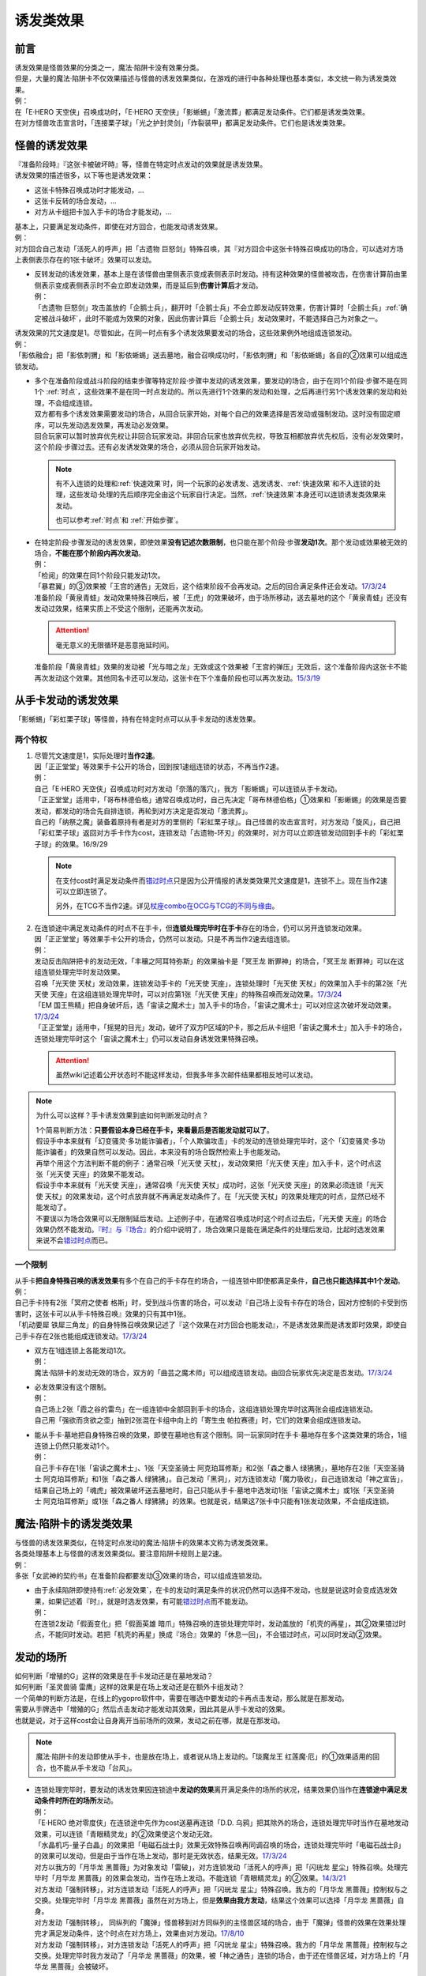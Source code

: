.. _诱发类效果:

==========
诱发类效果
==========

前言
========

| 诱发效果是怪兽效果的分类之一，魔法·陷阱卡没有效果分类。
| 但是，大量的魔法·陷阱卡不仅效果描述与怪兽的诱发效果类似，在游戏的进行中各种处理也基本类似，本文统一称为诱发类效果。
| 例：
| 在「E·HERO 天空侠」召唤成功时，「E·HERO 天空侠」「影蜥蜴」「激流葬」都满足发动条件。它们都是诱发类效果。
| 在对方怪兽攻击宣言时，「连接栗子球」「光之护封灵剑」「炸裂装甲」都满足发动条件。它们也是诱发类效果。

怪兽的诱发效果
===============

| 『准备阶段時』『这张卡被破坏時』等，怪兽在特定时点发动的效果就是诱发效果。
| 诱发效果的描述很多，以下等也是诱发效果：

- 这张卡特殊召唤成功时才能发动，...
- 这张卡反转的场合发动，...
- 对方从卡组把卡加入手卡的场合才能发动，...

| 基本上，只要满足发动条件，即使在对方回合，也能发动诱发效果。
| 例：
| 对方回合自己发动「活死人的呼声」把「古遗物 巨怒剑」特殊召唤，其『对方回合中这张卡特殊召唤成功的场合，可以选对方场上表侧表示存在的1张卡破坏』效果可以发动。

-  | 反转发动的诱发效果，基本上是在该怪兽由里侧表示变成表侧表示时发动。持有这种效果的怪兽被攻击，在伤害计算前由里侧表示变成表侧表示时不会立即发动效果，而是延后到\ **伤害计算后**\ 才发动。
   | 例：
   | 「古遗物 巨怒剑」攻击盖放的「企鹅士兵」，翻开时「企鹅士兵」不会立即发动反转效果，伤害计算时「企鹅士兵」\ :ref:`确定被战斗破坏`\ ，此时不能成为效果的对象，因此伤害计算后「企鹅士兵」发动效果时，不能选择自己为对象之一。

| 诱发效果的咒文速度是1。尽管如此，在同一时点有多个诱发效果要发动的场合，这些效果例外地组成连锁发动。
| 例：
| 「影依融合」把「影依刺猬」和「影依蜥蜴」送去墓地，融合召唤成功时，「影依刺猬」和「影依蜥蜴」各自的②效果可以组成连锁发动。

-  | 多个在准备阶段或战斗阶段的结束步骤等特定阶段·步骤中发动的诱发效果，要发动的场合，由于在同1个阶段·步骤不是在同1个 :ref:`时点`，这些效果不是在同一时点发动的。所以先进行1个效果的发动和处理，之后再进行另1个诱发效果的发动和处理，不会组成连锁。
   | 双方都有多个诱发效果需要发动的场合，从回合玩家开始，对每个自己的效果选择是否发动或强制发动。这时没有固定顺序，可以先发动选发效果，再发动必发效果。
   | 回合玩家可以暂时放弃优先权让非回合玩家发动。非回合玩家也放弃优先权，导致互相都放弃优先权后，没有必发效果时，这个阶段·步骤过去。还有必发诱发效果的场合，必须从回合玩家开始发动。

   .. note::

      有不入连锁的处理和\ :ref:`快速效果`\ 时，同一个玩家的必发诱发、选发诱发、\ :ref:`快速效果`\ 和不入连锁的处理，这些发动·处理的先后顺序完全由这个玩家自行决定。当然，\ :ref:`快速效果`\ 本身还可以连锁诱发类效果来发动。

      也可以参考\ :ref:`时点`\ 和 \ :ref:`开始步骤`\ 。

-  | 在特定阶段·步骤发动的诱发效果，即使效果\ **没有记述次数限制**\ ，也只能在那个阶段·步骤\ **发动1次**\ 。那个发动或效果被无效的场合，\ **不能在那个阶段内再次发动**\ 。
   | 例：
   | 「检阅」的效果在同1个阶段只能发动1次。
   | 「暴君翼」的③效果被「王宫的通告」无效后，这个结束阶段不会再发动。之后的回合满足条件还会发动。\ `17/3/24 <https://www.db.yugioh-card.com/yugiohdb/faq_search.action?ope=5&fid=15895>`__
   | 准备阶段「黄泉青蛙」发动效果特殊召唤后，被「王虎」的效果破坏，由于场所移动，送去墓地的这个「黄泉青蛙」还没有发动过效果，结果实质上不受这个限制，还能再次发动。

   .. attention:: 毫无意义的无限循环是恶意拖延时间。

   | 准备阶段「黄泉青蛙」效果的发动被「光与暗之龙」无效或这个效果被「王宫的弹压」无效后，这个准备阶段内这张卡不能再次发动这个效果。其他同名卡还可以发动，这张卡在下个准备阶段也可以再次发动。\ `15/3/19 <http://www.db.yugioh-card.com/yugiohdb/faq_search.action?ope=4&cid=6603>`__

.. _从手卡发动的诱发效果:

从手卡发动的诱发效果
====================

| 「影蜥蜴」「彩虹栗子球」等怪兽，持有在特定时点可以从手卡发动的诱发效果。

两个特权
--------

1. | 尽管咒文速度是1，实际处理时\ **当作2速**\ 。
   | 因「正正堂堂」等效果手卡公开的场合，回到按1速组连锁的状态，不再当作2速。
   | 例：
   | 自己「E·HERO 天空侠」召唤成功时对方发动「奈落的落穴」，我方「影蜥蜴」可以连锁从手卡发动。
   | 「正正堂堂」适用中，「哥布林德伯格」通常召唤成功时，自己先决定「哥布林德伯格」①效果和「影蜥蜴」的效果是否要发动，都发动的场合先自排连锁，再轮到对方决定是否发动「激流葬」。
   | 自己的「纳祭之魔」装备着原持有者是对方的里侧的「彩虹栗子球」。自己怪兽的攻击宣言时，对方发动「旋风」，自己把「彩虹栗子球」返回对方手卡作为cost，连锁发动「古遗物-环刃」的效果时，对方可以立即连锁发动回到手卡的「彩虹栗子球」的效果。16/9/29

   .. note::

      在支付cost时满足发动条件而\ 错过时点_\ 只是因为公开情报的诱发类效果咒文速度是1，连锁不上。现在当作2速可以立即连锁了。

      另外，在TCG不当作2速。详见\ `杖座combo在OCG与TCG的不同与缘由 <https://tieba.baidu.com/p/4766521764>`__\ 。

2. | 在连锁途中满足发动条件的时点不在手卡，但\ **连锁处理完毕时在手卡**\ 存在的场合，仍可以另开连锁发动效果。
   | 因「正正堂堂」等效果手卡公开的场合，仍然可以发动。只是不再当作2速去组连锁。
   | 例：
   | 发动反击陷阱把卡的发动无效，「丰穰之阿耳特弥斯」的效果抽卡是「冥王龙 断罪神」的场合，「冥王龙 断罪神」可以在这组连锁处理完毕时发动效果。
   | 召唤「光天使 天杖」发动效果，连锁发动手卡的「光天使 天座」，连锁处理时「光天使 天杖」的效果加入手卡的第2张「光天使 天座」在这组连锁处理完毕时，可以对应第1张「光天使 天座」的特殊召唤而发动效果。\ `17/3/24 <https://www.db.yugioh-card.com/yugiohdb/faq_search.action?ope=5&fid=13279>`__
   | 「EM 国王熊精」把自身破坏后，选「宙读之魔术士」加入手卡的场合，「宙读之魔术士」可以对应这次破坏发动效果。\ `17/3/24 <https://www.db.yugioh-card.com/yugiohdb/faq_search.action?ope=5&fid=10050&keyword=&tag=-1>`__
   | 「正正堂堂」适用中，「摇晃的目光」发动，破坏了双方P区域的P卡，那之后从卡组把「宙读之魔术士」加入手卡的场合，连锁处理完毕时这个「宙读之魔术士」仍可以发动自身诱发效果特殊召唤。

   .. attention:: 虽然wiki记述着公开状态时不能这样发动，但我多年多次邮件结果都相反地可以发动。

.. note:: 为什么可以这样？手卡诱发效果到底如何判断发动时点？

   | 1个简易判断方法：\ **只要假设本身已经在手卡，来看最后是否能发动就可以了**\ 。
   | 假设手中本来就有「幻变骚灵·多功能诈骗者」，「个人欺骗攻击」卡的发动的连锁处理完毕时，这个「幻变骚灵·多功能诈骗者」的效果自然可以发动。因此，本来没有的场合既然检索上手也能发动。
   | 再举个用这个方法判断不能的例子：通常召唤「光天使 天杖」，发动效果把「光天使 天座」加入手卡，这个时点这张「光天使 天座」的效果不能发动。
   | 假设手中本来就有「光天使 天座」，通常召唤「光天使 天杖」成功时，这张「光天使 天座」的效果必须连锁「光天使 天杖」的效果发动，这个时点放弃就不再满足发动条件了。在「光天使 天杖」的效果处理完的时点，显然已经不能发动了。

   | 不要误以为场合效果可以无限制延后发动。上述例子中，在通常召唤成功时这个时点过去后，「光天使 天座」的场合效果仍然不能发动。\ `『时』与『场合』`_\ 的介绍中说明了，场合效果只是能在满足条件的处理后发动，比起时选发效果来说不会\ 错过时点_\ 而已。

一个限制
--------

| 从手卡\ **把自身特殊召唤的诱发效果**\ 有多个在自己的手卡存在的场合，一组连锁中即使都满足条件，\ **自己也只能选择其中1个发动**\ 。
| 例：
| 自己手卡持有2张「冥府之使者 格斯」时，受到战斗伤害的场合，可以发动『自己场上没有卡存在的场合，因对方控制的卡受到伤害时，这张卡可以从手卡特殊召唤』效果的只有其中1张。
| 「机动要犀 铁犀三角龙」的自身特殊召唤效果记述了『这个效果在对方回合也能发动』，不是诱发效果而是诱发即时效果，即使自己手卡存在2张也能组成连锁发动。\ `17/3/24 <https://www.db.yugioh-card.com/yugiohdb/faq_search.action?ope=5&fid=39&keyword=&tag=-1>`__

-  | 双方在1组连锁上各能发动1次。
   | 例：
   | 魔法·陷阱卡的发动无效的场合，双方的「曲芸之魔术师」可以组成连锁发动。由回合玩家优先决定是否发动。\ `17/3/24 <https://www.db.yugioh-card.com/yugiohdb/faq_search.action?ope=5&fid=18690&keyword=&tag=-1>`__

-  | 必发效果没有这个限制。
   | 例：
   | 自己场上2张「霞之谷的雷鸟」在一组连锁中全部回到手卡的场合，这组连锁处理完毕时这两张会组成连锁发动。
   | 自己用「强欲而贪欲之壶」抽到2张混在卡组中向上的「寄生虫 帕拉赛德」时，它们的效果会组成连锁发动。

-  | 能从手卡·墓地把自身特殊召唤的效果，即使在墓地也有这个限制。同一玩家同时在手卡·墓地存在多个这类效果的场合，1组连锁上仍然只能发动1个。
   | 例：
   | 自己手卡存在1张「宙读之魔术士」、1张「天空圣骑士 阿克珀耳修斯」和2张「森之番人 绿狒狒」，墓地存在2张「天空圣骑士 阿克珀耳修斯」和1张「森之番人 绿狒狒」。自己发动「黑洞」，对方连锁发动「魔力吸收」，自己连锁发动「神之宣告」，结果自己场上的「魂虎」被效果破坏送去墓地时，自己只能从手卡·墓地中选发动1张「宙读之魔术士」或1张「天空圣骑士 阿克珀耳修斯」或1张「森之番人 绿狒狒」的效果。也就是说，结果这7张卡中只能有1张发动效果，不会组成连锁。

.. _`魔法·陷阱卡的诱发类效果`:

魔法·陷阱卡的诱发类效果
=======================

| 与怪兽的诱发效果类似，在特定时点发动的魔法·陷阱卡的效果本文称为诱发类效果。
| 各类处理基本上与怪兽的诱发效果类似。要注意陷阱卡规则上是2速。
| 例：
| 多张「女武神的契约书」在准备阶段都要发动③效果的场合，可以组成连锁发动。

-  | 由于永续陷阱即使持有\ :ref:`必发效果`\ ，在卡的发动时满足条件的状况仍然可以选择不发动，也就是说这时会变成选发效果，如果记述着『时』，就是时选发效果，有可能\ 错过时点_\ 而不能发动。
   | 例：
   | 在连锁2发动「假面变化」把「假面英雄 暗爪」特殊召唤的连锁处理完毕时，发动盖放的「机壳的再星」，其②效果错过时点，不能同时发动。若把「机壳的再星」换成『场合』效果的「休息一回」，不会错过时点，可以同时发动②效果。

.. _发动的场所:

发动的场所
===========

| 如何判断「增殖的G」这样的效果是在手卡发动还是在墓地发动？
| 如何判断「圣灵兽骑 雷鹰」这样的效果是在场上发动还是在额外卡组发动？
| 一个简单的判断方法是，在线上的ygopro软件中，需要在哪选中要发动的卡再点击发动，那么就是在那发动。
| 需要从手牌选中「增殖的G」然后点击发动才能发动其效果，因此其是从手卡发动的效果。
| 也就是说，对于这样cost会让自身离开当前场所的效果，发动之前在哪，就是在那发动。

.. note:: 魔法·陷阱卡的发动即使从手卡，也是放在场上，或者说从场上发动的。「琰魔龙王 红莲魔·厄」的①效果适用的回合，也不能从手卡发动「台风」。

-  | 连锁处理完毕时，要发动的诱发效果因连锁途中\ **发动的效果**\ 离开满足条件的场所的状况，结果效果仍当作在\ **连锁途中满足发动条件时所在的场所**\ 发动。
   | 例：
   | 「E·HERO 绝对零度侠」在连锁途中先作为cost送墓再连锁「D.D. 乌鸦」把其除外的场合，连锁处理完毕时当作在墓地发动效果，可以连锁「青眼精灵龙」的②效果使这个发动无效。
   | 「水晶机巧-量子白晶」的效果把「电磁石战士β」效果无效特殊召唤再同调召唤的场合，连锁处理完毕时「电磁石战士β」的效果可以发动，但是由于当作在场上发动，那时是无效状态，结果无效。\ `17/3/24 <https://www.db.yugioh-card.com/yugiohdb/faq_search.action?ope=5&fid=19582>`__
   | 对方以我方的「月华龙 黑蔷薇」为对象发动「雷破」，对方连锁发动「活死人的呼声」把「闪珖龙 星尘」特殊召唤。处理完毕时「月华龙 黑蔷薇」的效果会发动，当作在场上发动。不能连锁「青眼精灵龙」的②效果。\ `14/3/21 <http://www.db.yugioh-card.com/yugiohdb/faq_search.action?ope=5&fid=13123&keyword=&tag=-1>`__
   | 对方发动「强制转移」，对方连锁发动「活死人的呼声」把「闪珖龙 星尘」特殊召唤。我方的「月华龙 黑蔷薇」控制权与之交换。处理完毕时「月华龙 黑蔷薇」虽然在对方场上，但是\ **效果由我方发动**\ ，结果这个效果可以选择「月华龙 黑蔷薇」自身。
   | 对方发动「强制转移」， 同纵列的「魔弹」怪兽移到对方同纵列的主怪兽区域的场合，由于「魔弹」怪兽的效果在效果处理完才满足发动条件，这个时点在对方场上，效果由对方发动。\ `17/8/10 <https://www.db.yugioh-card.com/yugiohdb/faq_search.action?ope=5&fid=21320>`__
   | 对方发动「强制转移」，对方连锁发动「活死人的呼声」把「闪珖龙 星尘」特殊召唤。我方的「月华龙 黑蔷薇」控制权与之交换。处理完毕时我方发动了「月华龙 黑蔷薇」的效果，被「神之通告」连锁的场合，由于还在怪兽区域，对方场上的「月华龙 黑蔷薇」会被破坏。

   .. attention:: 不入连锁的效果处理不同。对方以自己墓地的「月华龙 黑蔷薇」为对象发动「死者苏生」，自己连锁发动「洗脑解除」，效果不入连锁，「月华龙 黑蔷薇」特殊召唤到对方场上的时点立即回到我方场上，由我方发动效果。

-  | 自己「E·HERO 新星主」攻击对方里侧的「外界异物」，伤害计算后「外界异物」发动效果，「E·HERO 新星主」的控制权转移给对方，伤害步骤结束时「E·HERO 新星主」在对方场上，对方发动「E·HERO 新星主」的效果。\ `17/3/24 <https://www.db.yugioh-card.com/yugiohdb/faq_search.action?ope=5&fid=14081&keyword=&tag=-1>`__

.. _非公开情报:

非公开情报
============

| 公开情报是双方玩家都可以查看的情报，非公开情报就是只有自己才可以查看的情报。
| 里侧的卡片就是非公开情报。
| 具体地说，卡组·额外卡组·场上·手卡·除外的卡\ **只要是里侧**\ 就是非公开情报。
| 例：
| 「天变地异」适用中卡组最上方是公开情报
| 「正正堂堂」适用中手卡是公开情报
| 额外表侧的P怪兽是公开情报

-  | 主卡组·额外卡组·手卡的卡即使是表侧，也不能成为效果的对象。
   | 例：
   | 自己P怪兽被破坏加入额外卡组的场合，自己怪兽区域的「DDD 死伟王 地狱终末神」的①效果是取对象效果，结果不能发动。\ `14/8/14 <https://www.db.yugioh-card.com/yugiohdb/faq_search.action?ope=5&fid=13469>`__
   | 「邪遗式人鱼风灵」把X怪兽战斗破坏，伤害计算后发动效果让那个怪兽在伤害步骤结束时回到额外卡组，「No.38 希望魁龙 银河巨神」的效果不能发动。\ `17/3/24 <https://www.db.yugioh-card.com/yugiohdb/faq_search.action?ope=5&fid=17966>`__

-  | 「天变地异」等让主卡组翻转时，最上方的卡片是公开情报，其下的卡片仍然是非公开情报。
   | 例：
   | 自己场上「守墓的使魔」「次元的裂缝」「天变地异」适用中，双方卡组最上方那1张卡是公开情报，对方卡组最上方是魔法·陷阱卡的场合对方可以攻击。

| 即使表侧的卡片因效果变成里侧，也成为非公开情报，对方不再能确认那张卡。
| 线上ygopro软件可以查看是方便玩家操作而已。
| 例：
| 对方发动「影依猎鹰」的②效果把自身里侧守备表示特殊召唤，我方发动「超融合」的场合，仍然不能用这个里侧表示的「影依猎鹰」作为融合素材。

.. attention:: 决斗用纸只能记录基本分的变化，不能在纸上记录卡片情报，掌握局势全凭自身记忆力。

限制
------------------

| 在连锁处理途中，有诱发类效果满足发动条件，但在连锁处理完毕时那张卡\ **回到非公开情报**\ 的场合，那个诱发类效果不能发动。
| 例：
| 反转怪兽在一组连锁中先因「沙漠的光」翻开，又被「日全食之书」盖放的场合，处理后效果不能发动。
| 「天照大神」作为cost把自身翻开发动①效果，连锁发动「月之书」把它盖放的场合，处理后不能发动②效果。
| 丢弃「蒲公英狮」作为cost发动「死者转生」，再把丢弃的「蒲公英狮」加入手卡的场合，「蒲公英狮」的效果不能发动。

.. attention:: 以上2个反转发动的效果的例子在wiki记载中特别地可以发动，但我多次邮件结果也相反，都正常的不能发动。

-  | 经历\ **回到**\ 非公开情报的过程才会不能发动。如果在满足发动条件的时点就是非公开情报，可以发动。
   | 『从场上离开』发动的效果，从场上直接回手卡·额外卡组后，可以发动。若在连锁途中先去其他场所再回手卡·额外卡组，不能发动。
   | 例：
   | 表侧表示的「E·HERO 绝对零度侠」回到额外卡组的场合，「E·HERO 绝对零度侠」的效果会发动。
   | 「E·HERO 绝对零度侠」先作为发动的cost送墓再连锁「转生的预言」让其回到额外卡组的场合，在送去墓地的时点满足发动条件，之后回到额外卡组成为非公开情报，结果其效果不能发动。

| 主卡组特别地，除非像「纳迦」「黑衣大贤者」这样写明，否则不能从卡组发动任何效果。
| 例：
| 「天变地异」适用中，「凤翼的暴风」把场上表侧表示的「永远之魂」返回卡组最上方，「永远之魂」的效果不能发动。

| 除外本身比较特殊。里侧除外目前不能发动任何效果。
| 例：
| 「PSY骨架超载」把场上表侧表示的「永远之魂」里侧除外，其效果不能发动。

.. note:: 除外不是区域，用以前的描述『从游戏中除外』更好理解这点，除外不在游戏场地内。这也是可能涉及除外时文中全用「场所」不用「区域」的原因。

-  | 特别地例子：
   | 「光道武僧 艾琳」攻击使反转怪兽反转后回到卡组，伤害计算后反转发动的效果也可以发动。这个场合，当作在场上发动。
   | 「蓄积硫酸的落穴」的效果翻开反转怪兽再将其盖回的场合，反转发动的效果可以发动。
   | 「混沌壶」的效果把「纳迦」加入卡组后再里侧守备表示特殊召唤了「纳迦」的场合，其效果也会发动。此时「魔轰神兽 尤尼科」的效果会把这个效果无效，不会破坏。

.. _从场上离开:

从场上离开
~~~~~~~~~~~~

| 卡片从场上移动到场外，就是从场上离开，也简称离场。
| 变成里侧守备表示、装备卡、X素材、控制权转移等的场合，不是从场上离开。

.. attention::

   | 「星霜之灵摆读阵」的②效果记述着『カードが自分のモンスターゾーン・Pゾーンから離れ』，实际处理需要满足的条件是『从怪兽区域·P区域离场』。
   | 怪兽区域的卡片因「纳祭之魔」等效果变成装备卡的场合，这个效果不会发动。

-  | 里侧表示的状态从场上离开，由于在场上时是非公开情报，不能判断这张卡是\ **从场上**\ 离开的，这种效果不能发动。
   | 例：
   | 「黑洞」把自己场上里侧的「E·HERO 绝对零度侠」破坏的场合，「E·HERO 绝对零度侠」的效果不满足发动条件，不能发动。\ `17/3/24 <https://www.db.yugioh-card.com/yugiohdb/faq_search.action?ope=5&fid=7851>`__

   .. note::

      | 记述『被效果送去墓地』等效果就是在墓地判断是否满足发动条件。
      | 例：
      | 「黑洞」把自己场上里侧的「影依猎鹰」破坏的场合，这个「影依猎鹰」被效果送去墓地，在墓地会发动效果把自身特殊召唤。

-  | 场上的怪兽卡变成X素材，是场上的卡片变成了场上的X素材。因此，不是从场上离开。只是就结果而言，这张卡确实不在场上存在了。
   | 例：
   | 「No.101 寂静荣誉方舟骑士」把「E·HERO 绝对零度侠」变成自己的X素材，「E·HERO 绝对零度侠」的效果不满足发动条件，不能发动。\ `17/3/24 <https://www.db.yugioh-card.com/yugiohdb/faq_search.action?ope=5&fid=13288>`__
   | 「封印师 明晴」作为X素材进行X召唤的时点，其不在场上存在了，「魔法封印咒符」「陷阱封印咒符」会因自身效果而被破坏。可以对这次X召唤发动「神之宣告」。\ `17/3/24 <https://www.db.yugioh-card.com/yugiohdb/faq_search.action?ope=5&fid=11743&keyword=&tag=-1>`__

-  | 变成装备卡后，作为装备卡从场上离开的状况，由于之后恢复成怪兽卡，自身从场上离开诱发的效果可以发动。
   | 例：
   | 因「纳祭之魔」等效果变成装备卡的「E·HERO 绝对零度侠」从场上离开的场合，也会发动效果，由「E·HERO 绝对零度侠」的原本持有者发动。\ `17/3/24 <https://www.db.yugioh-card.com/yugiohdb/faq_search.action?ope=5&fid=7847&keyword=&tag=-1>`__

   .. note:: 控制权转移后从场上离开，由于会回到原本持有者，基本上这类效果由原本控制者发动。特别地，只在被「彼岸的恶鬼 法尔法雷洛」等效果\ **一时除外**\ 的场合，是由在场上时的控制者发动。

| 卡片从场上回到手卡·额外卡组，也能发动自身从场上离开时诱发的效果。
| 例：
| 表侧表示的「E·HERO 绝对零度侠」回到额外卡组的场合，「E·HERO 绝对零度侠」的效果会发动。

.. attention::

   | 特别地，「No.24 龙血鬼 德拉古勒斯」回到额外卡组的场合不能发动②效果从额外卡组把自身特殊召唤。\ `17/3/24 <https://www.db.yugioh-card.com/yugiohdb/faq_search.action?ope=5&fid=19264>`__
   | 也就是说，这个效果的发动条件实际上和「打草惹蛇」「魔晶龙 水胆魔导神」等类似，应该是『从场上离开，被送去墓地的场合或者被除外的场合才能发动』。

| 卡片从场上回到主卡组时，无种类效果立即适用。由于已经在卡组内，自身诱发类效果满足发动条件也不能在主卡组发动。其他诱发类效果可以发动。
| 被里侧表示除外的场合也一样。
| 例：
| 「凤翼的爆风」把场上表侧表示的「永远之魂」返回主卡组的场合，「永远之魂」的效果不会发动。\ `15/1/19 <http://www.db.yugioh-card.com/yugiohdb/faq_search.action?ope=5&fid=14810&keyword=&tag=-1>`__
| 「风帝 莱扎」把「冰灵神 穆兰格雷斯」返回主卡组的场合，「冰灵神 穆兰格雷斯」的效果在从场上离开的时点立即适用。\ `15/3/5 <http://www.db.yugioh-card.com/yugiohdb/faq_search.action?ope=5&fid=12360&keyword=&tag=-1>`__
| 「方界」怪兽因「凤翼的爆风」回到卡组后，墓地「方界合神」的②效果可以发动。\ `17/3/24 <https://www.db.yugioh-card.com/yugiohdb/faq_search.action?ope=5&fid=12403>`__
| 怪兽区域·P区域的「魔术师」P怪兽被「毁灭咒文-死亡终极咒」的效果里侧表示除外的场合，「星霜之灵摆读阵」的②效果也会发动。\ `17/3/24 <https://www.db.yugioh-card.com/yugiohdb/faq_search.action?ope=5&fid=20414>`__
| 「PSY骨架超载」的①效果把「黑龙忍者」里侧表示除外的场合，「黑龙忍者」的②效果不会发动。\ `17/3/24 <https://www.db.yugioh-card.com/yugiohdb/faq_search.action?ope=5&fid=18732>`__
| 「吞食百万的暴食兽」的效果把「地灵神 格兰索尔」里侧表示除外的场合，「地灵神 格兰索尔」的效果在从场上离开的时点立即适用。\ `18/1/11 <https://www.db.yugioh-card.com/yugiohdb/faq_search.action?ope=5&fid=10458>`__

-  | 这类无种类效果在无效状态下也会适用。不过，类似的魔法·陷阱卡的不入连锁效果，在无效状态下不适用。
   | 例：
   | 「风帝 莱扎」把「冰灵神 穆兰格雷斯」返回主卡组的场合，「冰灵神 穆兰格雷斯」的效果在那个瞬间适用，场上存在「技能抽取」的场合这个效果也仍然适用。\ `17/12/28 <http://www.db.yugioh-card.com/yugiohdb/faq_search.action?ope=5&fid=12644&keyword=&tag=-1>`__
   | 「技能抽取」适用中「大天使 克里斯提亚」从场上送去墓地时，仍然回到卡组最上方。\ `17/4/6 <https://www.db.yugioh-card.com/yugiohdb/faq_search.action?ope=5&fid=8219>`__
   | 「技能抽取」适用中「混沌之黒魔术师」从场上离开时，仍然除外。\ `17/3/24 <https://www.db.yugioh-card.com/yugiohdb/faq_search.action?ope=5&fid=15321>`__
   | 「白之衣」在无效状态下离场，不造成伤害。\ `17/3/24 <https://www.db.yugioh-card.com/yugiohdb/faq_search.action?ope=5&fid=20333&keyword=&tag=-1>`__ 「女神的加护」也是如此。
   | 「活死人的呼声」在无效状态下离场，特殊召唤的怪兽不会被破坏。\ `17/3/24 <https://www.db.yugioh-card.com/yugiohdb/faq_search.action?ope=5&fid=6393>`__
   | 「通灵盘」被「王宫的通告」无效后离场，「死之信息」卡不会送去墓地。\ `17/3/24 <https://www.db.yugioh-card.com/yugiohdb/faq_search.action?ope=5&fid=4626>`__

.. note:: 魔法·陷阱卡被无效的处理本就和怪兽被无效的处理不一样。例如「王宫的通告」「王宫的敕命」「陷阱无力化」等适用中，魔法·陷阱卡在场上发动效果，处理时即使不在场上也被无效。

特权
------------------

| 基本上在\ 从手卡发动的诱发效果_\ 部分介绍了。
| 思考一下，为什么在非公开状态组连锁时当作2速？应该在怎样的角度去看呢？
| 里侧的卡片对方无法查看，手卡怪兽的诱发效果和盖放的特定时点发动的速攻魔法·陷阱卡等在很多处理时基本类似。
| 像「彩虹栗子球」和「光之护封灵剑」这样，其实区别不大。

| 在满足发动条件的时点即使那个诱发类效果还不存在，若是非公开情报则可以在那个连锁处理完的时点发动。
| 例：
| 连锁1自己发动「绝对王 J革命」的①效果，连锁2对方发动「雷破」破坏了我方的怪兽，连锁1盖下「娱乐伙伴复活」的场合，处理后可以立即发动。
| 「摇晃的目光」发动，破坏了双方P区域的P卡，那之后从卡组把「宙读之魔术士」加入手卡，连锁处理完毕时这个「宙读之魔术士」可以发动自身诱发效果特殊召唤。

-  | 手卡即使公开的场合也可以发动。
   | 目前没有让魔法·陷阱卡区域盖放的卡公开的效果。

.. _错过时点:

错过时点
==========

.. note::

   | 如果看不懂下面的内容，大概需要先了解一下\ :ref:`连锁基础`\ 。
   | 简洁起见，把『...时，...才能发动』的效果简称时选发效果，把『...的场合，...才能发动』的效果简称场合选发效果。

.. _`『时』与『场合』`:

『时』与『场合』
-----------------

.. sidebar:: 错过时点

   | 『...时，...才能发动』的诱发类效果，在满足发动条件时，由于还要处理其他行动·效果，结果不能发动的情况，就称作错过时点。
   | 也称为卡时点等。

卡片的效果文本中，为了说明使用效果的时机和条件，采用了『时』和『场合』两种记述。

- 记述『时』的效果，\ **只能在满足条件的时点**\ 使用。如果这时还有其他行动·效果要处理，由于处理完毕时已经不是满足条件的时点，不能使用。
- 记述『场合』的效果满足条件时，在其他行动·连锁处理完毕时使用。

| 此外，由于部分旧卡片描述不规范等原因，部分\ :ref:`必发效果`\ 也可能记述『时』，即使这样也会在其他行动·连锁处理完强制发动。
| 例：
| 记述『...发动时，...才能发动』的效果由于需要立即发动，能连锁上其他效果，结果是咒文速度2以上的效果，对于怪兽来说是\ :ref:`诱发即时效果`\ 。「幻变骚灵 多功能诈骗者」「幻煌之都 帕西菲斯」等记述『...发动的场合，...才能发动』的效果，不能直接连锁，而是在连锁处理完毕时选择是否发动，是咒文速度1的效果，对于怪兽来说是诱发效果。
| 发动陷阱卡，这时记述『魔法·陷阱卡发动时才能发动』的「魔宫的贿赂」只能立即连锁发动。记述『陷阱卡发动的场合才能发动』的「幻变骚灵·多功能诈骗者」不能连锁发动，而只能在这个连锁处理完毕时发动。
| 「暴走魔法阵」适用中，连锁2以上发动「超融合」的状况，融合召唤成功时这个时点，是在连锁处理途中。在连锁处理完毕时，已经不是融合召唤成功时，对方可以发动卡的效果。\ `16/11/11 <http://www.db.yugioh-card.com/yugiohdb/faq_search.action?ope=5&fid=20217&keyword=&tag=-1>`__
| 「星尘的祈愿」是在『自己场上的「星尘」同调怪兽为让自身的效果发动而被解放的场合』发动的效果，也就是在那个「星尘」同调怪兽把自身解放的连锁处理完毕时发动，不能立即连锁发动。\ `18/12/24 <https://www.db.yugioh-card.com/yugiohdb/faq_search.action?ope=5&fid=22370&keyword=&tag=-1>`__

.. attention::

   | 部分复杂的效果可以借助缩句等判断。
   | 例：
   | 「混沌No.101 寂静荣誉暗黑骑士」记述『此外，持有XYZ素材的这张卡被破坏送去墓地时，自己墓地有「No.101 寂静荣誉方舟骑士」存在的场合，这张卡可以从墓地特殊召唤』的效果在被破坏送去墓地时选择是否发动，所以是时选发效果。『存在的场合』并不能诱发任何效果，只是一个限制，不要判断错误。

另外要注意的几点：

- 「增殖的G」等不入连锁的『每次』，会在满足条件时立即适用。「黑色花园」等\ :ref:`必发效果`\ 的『每次』，和记述『场合』没有区别。
- 对「暴走魔法阵」而言，目前没有这样要求特定时点适用的「场合」效果。
- 『破坏时·的场合，作为代替』等适用代替破坏的效果，显然是要在破坏前作为代替进行另外的行动，因此用词是时还是场合没有区别，与此没有关系。
- 「彼岸」怪兽等『存在时·的场合，』不入连锁的效果若成为需要发动的效果，不会是诱发效果，因此用词是时还是场合没有区别，与此没有关系。
- 永续陷阱的诱发类效果即使必须发动，也可能错过时点，见\ `魔法·陷阱卡的诱发类效果`_\ 。

部分旧描述的情况：

-  | 特别地，「守墓之长」这张卡发售早于这个规则制定，后来也没有复刻过，虽然记述『场合』但当作『时』处理，可能错过时点。\ `16/3/17 <https://www.db.yugioh-card.com/yugiohdb/faq_search.action?ope=4&cid=5515>`__
   | \ *16/3/17*\ 是官方卡片数据库中这张卡最后更新的日期，并不是这张卡或这个FAQ最早出现的日期。

-  | 「光神 忒堤斯」现在文本是『抽卡时，那卡是天使族怪兽的场合，把那张卡给对方观看才能发动』，在抽卡时选发的效果，可能错过时点。
   | 「凡人的意志」\ `17/3/24 <https://www.db.yugioh-card.com/yugiohdb/faq_search.action?ope=4&cid=5837>`__ 「漆黑之帐」「神速之具足」等目前尚未复刻过新文本，也和「光神 忒堤斯」处理一致，可能错过时点。
   | 例：
   | 「玩具罐」抽到「毛绒动物」时，选择特殊召唤的场合，「光神 忒堤斯」的效果错过时点不能发动。不特殊召唤的场合，可以发动。\ `17/3/24 <https://www.db.yugioh-card.com/yugiohdb/faq_search.action?ope=5&fid=8035&keyword=&tag=-1>`__

错过时点的类别
----------------

| 大致上分为3类：

| 1. 连锁2以上满足发动条件
| 例：
| 「齿车街」卡的发动，以其为对象连锁发动「旋风」，就结果而言齿车街在连锁2被破坏，由于齿车街本身发动成功，还要处理连锁1的卡的发动，其被破坏时选发的效果不能发动。

-  | 连锁1的\ **发动被无效**\ 的场合，由于发动无效会导致完全不处理，在连锁2处理完毕时，连锁就处理完了，没有其他效果要处理，这个时点发动的时选发效果不会错过时点。
   | 例：
   | 「齿车街」卡的发动被「神之宣告」连锁，「齿车街」虽然是在连锁2被破坏，但是由于卡的发动被无效，连锁1的卡的发动不再处理，没有其他效果需要处理，就结果而言其被破坏时选发的效果可以发动。
   | 「魔宫的贿赂」在连锁2发动的场合，抽卡后由于连锁1的发动被无效，不再处理，可以发动「便乘」。\ `17/3/24 <https://www.db.yugioh-card.com/yugiohdb/faq_search.action?ope=5&fid=7027>`__

   .. attention:: 「虫惑的落穴」这样记述『效果无效并破坏』的效果，由于正常发动了，结果在无效状态下处理，占用了时点，「邪龙星-睚眦」被破坏后相应的时选发效果错过时点不能发动。

| 2. 效果处理途中满足发动条件
| 例：
| 「哥布林德伯格」把「E·HERO 天空侠」特殊召唤时，之后还要处理变成守备表示的效果，结果「E·HERO 天空侠」的①效果不能发动。
| 「异色眼绝零龙」的效果把攻击无效后，如果选择特殊召唤怪兽，那么「翻倍机会」就不能发动。\ `17/3/24 <https://www.db.yugioh-card.com/yugiohdb/faq_search.action?ope=5&fid=16258&keyword=&tag=-1>`__

-  | 所谓的\ **同时处理**\ ，意思是在\ **同一个时点**\ 处理，所以不会导致错过时点。
   | 例：
   | 「十二兽的会局」把「水龙星-赑屃」破坏，由于破坏和特殊召唤是同时处理，所以「水龙星-赑屃」的①效果不会错过时点，可以发动。

| 3. 发动效果支付cost时满足发动条件或在怪兽的召唤手续（上级召唤、同调召唤、仪式召唤、融合召唤，以及坏兽等的召唤手续）中满足发动条件
| 支付cost而满足发动条件时，公开区域的诱发类效果由于是1速无法主动连锁而不能发动，随之错过时点。\ 从手卡发动的诱发效果_\ 等可以立即连锁发动。
| 例：
| 把「流天类星龙」解放特殊召唤「海龟坏兽 加美西耶勒」，「流天类星龙」先被解放，再处理「海龟坏兽 加美西耶勒」的特殊召唤，结果「流天类星龙」从场上离开诱发的效果不能发动。
| 把「魔知青蛙」送去墓地作为cost发动「饼蛙」的效果，「魔知青蛙」送墓后还要处理「饼蛙」的效果，结果「魔知青蛙」的效果不能发动。
| 把「女神的圣剑-鹰灵」送去墓地作为cost发动「守护者·艾托斯」的效果，结果「女神的圣剑-鹰灵」的②效果不能发动。\ `17/3/24 <https://www.db.yugioh-card.com/yugiohdb/faq_search.action?ope=5&fid=13265>`__

.. note::

   | 理解不了「海龟坏兽 加美西耶勒」等的召唤手续顺序？假想有个「神之宣告」发动，这时「流天类星龙」已经被解放了，而特殊召唤尚未成功，顺序就很明显了。
   | 另外，即使在这些召唤之际，也当作已经过了被解放或作为素材的卡片送去墓地的时点。有「雷王」等2速效果发动的场合，不能连锁发动「同路人」。

.. _同时处理:

同时处理
----------

| 各种同时适用的效果·处理，意思是在\ **同1个时点**\ 进行。因此不会导致错过时点。
| 例：
| 「十二兽的会局」把「水龙星-赑屃」破坏，由于破坏和特殊召唤是同时处理，所以「水龙星-赑屃」的①效果不会错过时点，可以发动。
| 「试胆竞速」适用中，自己基本分7500，对方基本分8000的状态，自己发动「火炎地狱」，给对方造成伤害和自己受到伤害同时进行，结果对方基本分7000，自己因「试胆竞速」的效果不受伤害。
| 「试胆竞速」适用中，自己基本分7500，对方基本分8000的状态，对方以攻击力1000的怪兽为对象发动「破坏轮」，由于两个伤害不同时进行，对方基本分是7000后，自己不再受到「试胆竞速」效果的保护，结果也受到1000伤害。
| 「倍倍伤害」发动后，受到战斗伤害和造成效果伤害是同时适用的，如果自己基本分变成0，对方基本分也会变成的状况，结果平局。\ `18/12/24 <https://www.db.yugioh-card.com/yugiohdb/faq_search.action?ope=5&fid=22368&keyword=&tag=-1>`__
| 「淘气仙星·福克希维琪」造成效果伤害后让「淘气仙星的灯光舞台」也造成效果伤害的场合，也是同时造成的伤害。\ `17/12/22 <https://www.db.yugioh-card.com/yugiohdb/faq_search.action?ope=5&fid=21673>`__ 但本身造成了2次伤害，「噩梦之拷问室」的效果会连锁发动2次。\ `17/7/28 <https://www.db.yugioh-card.com/yugiohdb/faq_search.action?ope=5&fid=20805>`__ 「DDD 反骨王 列奥尼达」从手卡发动效果时只能回复最后那次「淘气仙星的灯光舞台」的效果造成伤害的数值，也就是回复200基本分。\ `17/12/22 <https://www.db.yugioh-card.com/yugiohdb/faq_search.action?ope=5&fid=6135>`__

.. note::

   | 也就是说，同时处理仍然可能有先后顺序，只不过仍当作在1个时点进行。
   | 例：
   | 「次元要塞兵器」攻击里侧守备表示的「光道猎犬 雷光」，反转时发动效果，尽管破坏和从卡组把卡送墓是同时处理，破坏「次元要塞兵器」后就可以正常从卡组上面把3张卡送去墓地。\ `17/3/24 <https://www.db.yugioh-card.com/yugiohdb/faq_search.action?ope=5&fid=19832>`__
   | 自己P区域有「贵龙之魔术师」和「慧眼之魔术师」，「慧眼之魔术师」发动效果，尽管自身破坏和选卡放置是同时处理，这个效果处理中被破坏的时点「贵龙之魔术师」的P效果立即适用，破坏并加入额外卡组。然后再从卡组选「慧眼之魔术师」以外的1只「魔術師」P怪兽在P区域放置。\ `17/3/24 <https://www.db.yugioh-card.com/yugiohdb/faq_search.action?ope=5&fid=16206>`__
   | 以对方场上「古代的机械巨人」为对象发动墓地「电子化天使-那沙帝弥-」的③效果，处理时自己怪兽区域只有1个可用的场合，「电子化天使-那沙帝弥-」特殊召唤后「古代的机械巨人」被破坏。不是被效果破坏。\ `17/3/24 <https://www.db.yugioh-card.com/yugiohdb/faq_search.action?ope=5&fid=20179>`__

-  | 同时处理没有其他含义。「因为同时处理，所以前段没正常适用时后段也会适用」这种想法\ **完全错误**\ 。
   | 例：
   | 「CNo.103 神葬零娘 暮永」的效果处理时没能造成伤害的场合，不会除外怪兽。\ `17/3/24 <https://www.db.yugioh-card.com/yugiohdb/faq_search.action?ope=5&fid=13573>`__
   | 以自身为对象发动「十二兽的会局」的①效果，连锁「旋风」把它破坏的场合，由于这个效果没能破坏作为对象的卡，结果不能特殊召唤。\ `17/3/24 <https://www.db.yugioh-card.com/yugiohdb/faq_search.action?ope=5&fid=20106>`__
   | 「冰火之魔导书」的效果处理时，没能送去墓地而是除外的场合，不会抽卡。\ `17/7/28 <https://www.db.yugioh-card.com/yugiohdb/faq_search.action?ope=5&fid=20902&keyword=&tag=-1>`__ 选P怪兽结果加入额外卡组没能送去墓地的场合也不会抽卡。\ `17/7/28 <https://www.db.yugioh-card.com/yugiohdb/faq_search.action?ope=5&fid=20866&keyword=&tag=-1>`__

| 即使是不同时处理的效果，由于前段效果没完全处理等原因，也有可能不会导致错过时点。
| 例：
| 「除雪机关车 急速除雪车」的①效果处理时，因「旋风」等效果，自己场上不存在魔法·陷阱卡的场合，特殊召唤成功时这个效果处理完毕，后续破坏不再处理，可以发动「激流葬」。\ `17/3/24 <https://www.db.yugioh-card.com/yugiohdb/faq_search.action?ope=5&fid=13043>`__
| 「破坏轮」把「水龙星-赑屃」破坏，由于「水龙星-赑屃」的攻击力是0，「破坏轮」参照攻击力给予伤害的后续效果不再处理，把「水龙星-赑屃」破坏的时点就处理完毕，结果「水龙星-赑屃」的①效果不会错过时点，可以发动。\ `17/3/24 <https://www.db.yugioh-card.com/yugiohdb/faq_search.action?ope=5&fid=14813&keyword=&tag=-1>`__

其他不会错过时点的状况
-----------------------

| 基本上不入连锁的效果处理不会导致错过时点。
| 例：
| 对方把「武神帝-月读」X召唤成功时我方立即适用「增殖的G」的效果抽卡，这个时点我方手卡的「混沌猎人」的时选发效果不会错过时点，可以发动。

-  | 特别地，部分不入连锁的效果自身就需要分步处理，此时可能导致错过时点。
   | 例：
   | 「魔导书的神判」把怪兽特殊召唤后，不能对应处理途中从卡组把卡加入手卡的行为发动「强烈的打落」。
   | 「堕恶之爪」把「炎龙星-狻猊」破坏，之后还要处理特殊召唤的效果，结果「炎龙星-狻猊」的①效果不能发动。

| 效果处理中进行伤害计算在连锁2以上发生的场合不会导致『战斗破坏怪兽时可以发动』的效果错过时点。详见\ :ref:`效果处理中进行伤害计算`\ 。
| 例：
| 「涅槃之超魔导剑士」攻击，连锁1发动「我我我侍」的②效果，连锁2发动「No.38 希望魁龙 银河巨神」的②效果，结果在连锁2进行伤害计算，「No.38 希望魁龙 银河巨神」战斗破坏确定后，要先处理剩余连锁，连锁1开始处理，由于伤害计算已经结束，连锁1的「我我我侍」的②效果不适用，连锁处理完毕。这个时点，进入这次战斗的伤害计算后和伤害步骤结束时，「No.38 希望魁龙 银河巨神」送去墓地，由于没有其他效果正在处理，「涅槃之超魔导剑士」的效果不会错过时点，可以发动。

其他不能发动的状况
===================

尚未适用

-  | 对于公开情报的诱发类效果而言，在满足发动条件时还不存在这个效果的场合，连锁处理后不能发动。
   | 例：
   | 自己「虚无空间」卡的发动作为连锁1，对方连锁发动「旋风」，把自己场上另一张魔法·陷阱卡被破坏了，这个时点「虚无空间」的效果还未适用，连锁处理完毕时「虚无空间」的②效果不会发动。
   | 「同盟格纳库」卡的发动时，连锁发动「活死人的呼声」把机械族·光属性的同盟怪兽特殊召唤的场合，这个时点「同盟格纳库」的效果还未适用，连锁处理完毕时不能发动②效果。\ `17/3/24 <https://www.db.yugioh-card.com/yugiohdb/faq_search.action?ope=5&fid=19471>`__
   | 以「芳香法师 茉莉」为对象发动「活死人的呼声」，连锁发动「湿润之风」的②效果恢复基本分，这个时点「芳香法师 茉莉」还不在场上，连锁处理完毕时不会发动效果。\ `17/3/24 <https://www.db.yugioh-card.com/yugiohdb/faq_search.action?ope=5&fid=15493>`__

不在怪兽区域

-  | 「假面英雄 暗爪」「芳香法师 茉莉」等，自身召唤·反转召唤·特殊召唤\ **以外，且在场上发动**\ 的诱发效果，即使在连锁处理中满足发动条件，处理后不在场上表侧表示存在的场合，那些效果不能发动。
   | 「闪电处刑人」「魔弹」怪兽等，计算连锁累积·效果发动的效果，必须自始至终都在场上表侧表示存在，才能在连锁处理后发动效果。
   | 「月华龙·黑蔷薇」整体是1个效果，由于包含自身特殊召唤，对方把等级5以上的怪兽特殊召唤后，那个连锁处理中又被破坏的场合，处理后也会发动效果。

-  | 连锁处理完毕时满足效果发动条件但怪兽自身已经\ **不当作怪兽卡使用**\ 的场合，那个诱发效果不能发动。
   | 例：
   | 「灵魂变换装置」发动，连锁发动「活死人的呼声」，其特殊召唤的「星因士 天津四」因「灵魂变换装置」的效果变成xyz素材的场合，处理完毕时「星因士 天津四」的效果不能发动。
   | 「DDD 怒涛坏薙王 恺撒末日神」发动，连锁发动「活死人的呼声」，其特殊召唤的「月华龙 黑蔷薇」因「DDD 怒涛坏薙王 恺撒末日神」的效果变成装备卡的场合，处理完毕时「月华龙 黑蔷薇」的效果不能发动。\ `15/9/3 <http://www.db.yugioh-card.com/yugiohdb/faq_search.action?ope=5&fid=13238&keyword=&tag=-1>`__

控制权夺取

-  | 「假面英雄 暗爪」等，在发动条件中记述了『自己』『对方』的效果，在连锁处理中满足发动条件，之后控制权转移给对方的场合，对方并不满足发动条件，结果不能发动。
   | 例：
   | 对方发动「强欲而贪欲之壶」，作为cost把卡组最上方10张卡里侧表示除外后，连锁发动发动「敌人控制器」，夺取了我方「No.89 电脑兽 系统破坏神」的控制权的场合，处理后在对方场上的「No.89 电脑兽 系统破坏神」不能发动③效果。\ `17/7/28 <https://www.db.yugioh-card.com/yugiohdb/faq_search.action?ope=5&fid=21045&keyword=&tag=-1>`__
   | 发动「强制转移」，自己连锁发动「隐者之猛毒药」，恢复基本分后，「芳香法师 茉莉」的控制权转移给对方的场合，连锁处理后其效果不会发动。\ `17/3/24 <https://www.db.yugioh-card.com/yugiohdb/faq_search.action?ope=5&fid=15491>`__

   .. note:: 当然，即使这个「隐者之猛毒药」是对方发动的，对方恢复基本分的时点「芳香法师 茉莉」还在自己场上，也不满足发动条件。

   | 自己在对方「魔弹射手 狂野」同纵列发动「强制转移」，夺取其控制权的场合，由于「魔弹射手 狂野」②效果的发动条件没有记述『自己』『对方』，处理后可以发动。\ `17/8/10 <https://www.db.yugioh-card.com/yugiohdb/faq_search.action?ope=5&fid=21320>`__

-  | 记述『被对方...』诱发的效果，是要在原本持有者控制下满足条件才能发动的效果。
   | 例：
   | 自己「电子龙·新星」的控制权被对方夺取后，再被效果送去墓地的场合，不能发动效果。\ `17/3/24 <https://www.db.yugioh-card.com/yugiohdb/faq_search.action?ope=5&fid=11317>`__
   | 自己「永远的淑女 贝阿特丽切」的控制权被对方夺取后，再被战斗·效果破坏的场合，不能发动②效果。\ `17/3/24 <https://www.db.yugioh-card.com/yugiohdb/faq_search.action?ope=5&fid=16938>`__
   | 自己「传说的渔人二世」的控制权被对方夺取后，再被战斗破坏的场合，由于这部分没有记述『被对方...』，可以发动③效果。\ `17/7/28 <https://www.db.yugioh-card.com/yugiohdb/faq_search.action?ope=5&fid=21090>`__

   .. note::

      | 这个的判断逻辑是从场上·墓地两方看都得满足发动条件。
      | 以控制权被对方夺取的「电子龙·新星」被「黑洞」破坏为例：
      | 假如是对方发动的「黑洞」，由于对方场上的「电子龙·新星」是被对方的「黑洞」破坏的，这个「电子龙·新星」不满足『被对方的效果送去墓地』发动条件。
      | 假如是我方发动的，由于送去自己墓地的「电子龙·新星」是被我方的效果破坏的，这个「电子龙·新星」仍然不满足发动条件。
      | 所以无论被谁的效果送去墓地，都不能发动效果。

特殊时点

-  | 结束阶段的手札调整之后，没有连锁发生的场合，不能另开连锁发动里侧的诱发类效果。此外，『被送去墓地的回合的结束阶段』的效果不能在手札调整之后发动。
   | 例：
   | 因手札调整而丢弃的「魔轰神兽 凯希」发动效果，把「彼岸的恶鬼 斯卡尔米利奥内」破坏的场合，这个「彼岸的恶鬼 斯卡尔米利奥内」的③效果不能发动。而把「彼岸的诗人 维吉尔」破坏的场合，这个「彼岸的诗人 维吉尔」的③效果可以发动。抽卡后，不能发动盖放的「强烈的打落」。

-  | 有关伤害步骤的内容见\ :ref:`伤害步骤`\ 以及\ :ref:`伤害计算后`\ 和\ :ref:`伤害步骤结束时`\ 。

-  | 其他特殊时点：
   | 「魔法神灯」「魔术臂盾」等使「No.39 希望皇 霍普」「缝制恐龙」等成为攻击对象并进行伤害计算的场合，连锁处理后这些怪兽即使还在场上，其『被选择作为攻击对象的场合』的效果即使必发也不会发动。
   | 「终焉之地」等在效果处理中把魔法·陷阱卡发动时，「娱乐伙伴 天空魔术家」的①效果等，『魔法·陷阱卡发动的场合』诱发的效果能否发动比较复杂，详见\ :ref:`在效果处理中发动魔法·陷阱卡`\ 。

公开情报诱发类效果的特权
========================

以下状况的时点本身不能发动2速以上效果，但诱发类效果发动后，2速以上效果就可以以连锁的形式开始发动了。

-  | 每个回合开始的第一个时点，抽卡阶段的抽卡前，在连锁1能发动的效果必须是公开情报的诱发类效果，多个的场合组成连锁发动。
   | 例：
   | 「升阶魔法-星光之力」「魔王 迪亚波罗斯」「炽烈的决斗者们」「火之迦具土」等

-  | 除伤害计算前的伤害步骤内的四个时点只能有1组连锁，2速效果不能另开连锁发动。但公开情报的诱发类效果满足发动条件的场合仍然可以作为连锁1另开连锁发动。
   | 例：
   | 在伤害计算时对怪兽效果的发动，丢弃手卡的「蒲公英狮」发动「天罚」，这组连锁处理完毕时「蒲公英狮」会另开连锁发动效果。

   .. note:: 要连锁发动\ :ref:`快速效果`\ 的场合必须本身能在伤害步骤内发动，结果只有反击陷阱等『发动无效』效果了。

-  | 每个回合的最后，结束阶段的手卡调整后，只有公开情报的诱发类效果可以直接在连锁1发动。
   | 例：
   | 因手札调整而丢弃的「魔轰神兽 凯希」发动效果，把「彼岸的诗人 维吉尔」破坏的场合，这个「彼岸的诗人 维吉尔」的③效果可以发动。抽卡后，不能发动盖放的「强烈的打落」。
   | 因「暗黑界的书物」的效果把「星因士 天津四」特殊召唤，这个特殊召唤成功时若其不发动效果，则不能发动盖放的「激流葬」「强制脱出装置」「休息一回」，而表侧表示的「休息一回」可以发动效果将其变成守备表示。

-  | 回合结束后，下个回合尚未开始的状况，公开情报的诱发类效果满足发动条件的场合，选发效果不能发动，必发效果如何处理，调整中。
   | 例：
   | 自己场上存在的「彼岸的恶鬼 格拉菲亚卡内」被「禁忌的圣杯」直到回合结束时无效，然后「飞翔的G」特殊召唤到自己场上，回合结束后「彼岸的恶鬼 格拉菲亚卡内」效果开始适用而立即被自身永续效果破坏，但由于自己回合已经结束，对方回合尚未开始，不能发动③效果。\ `17/3/24 <https://www.db.yugioh-card.com/yugiohdb/faq_search.action?ope=5&fid=8021&keyword=&tag=-1>`__
   | 「神禽王 亚力克特」等效果让「群雄割据」直到回合结束时无效，之后效果恢复适用让「三眼怪」「共振虫」等送去墓地的场合，由于回合已经结束，「共振虫」这样的选发效果不能发动。「三眼怪」的效果能否发动，调整中。

一组连锁中多次满足发动条件
=============================

| 怪兽的诱发效果在一组连锁中多次满足发动条件，也没有发动次数限制的场合，连锁处理完毕时能否发动多次，卡与卡是不一样的。
| 例：
| 「真红眼暗钢龙」的效果发动作为连锁1，以盖放的「活死人的呼声」为对象发动「雷破」作为连锁2，发动「活死人的呼声」作为连锁3把「月华龙 黑蔷薇」特殊召唤后，在连锁2被破坏送墓，在连锁1又被特殊召唤，这组连锁处理完毕时，由于发动次数限制，「月华龙 黑蔷薇」必须宣言发动哪次特召诱发的效果，宣言发动的是被「活死人的呼声」特召的那次效果时，会被「神之通告」「圣珖神龙 星尘·零」等无效，不会被「突破技能」「技能抽取」无效。宣言发动的是被「真红眼暗钢龙」特召发动的那次效果时，则「突破技能」「技能抽取」也能无效。
| 「真红眼暗钢龙」的效果发动作为连锁1，以盖放的「活死人的呼声」为对象发动「雷破」作为连锁2，发动「活死人的呼声」作为连锁3把「白角龙」特殊召唤后，在连锁2被破坏送墓，在连锁1又被特殊召唤，这组连锁处理完毕时，「白角龙」的效果会自身组成连锁发动2次。此时必须宣言发动的分别是哪次特召诱发的效果，在连锁3发动「突破技能」「技能抽取」的场合，这组连锁开始处理后，把被「真红眼暗钢龙」特召发动的那次效果无效，被「活死人的呼声」特召发动的那次效果不会无效。
| 「真红眼暗钢龙」的效果发动，连锁2以盖放的「活死人的呼声」为对象发动「旋风」，连锁3发动那张「活死人的呼声」，结果让「巨神龙 闪耀」从墓地特殊召唤2次，上1次从墓地特殊召唤的信息被消除，这个连锁处理完毕时「巨神龙 闪耀」的效果只能发动1次。
| 自己场上有7星以上的水属性的怪兽存在的场合发动「燃起的大海」，连锁2以盖放的「活死人的呼声」为对象发动「旋风」，连锁3发动那张「活死人的呼声」，结果让「No.71 海异鲨」被破坏2次，处理完毕时其效果可以组成连锁发动2次，这时场上的「No.38 希望魁龙 银河巨神」的③效果只能发动1次。
| 「拓扑逻辑轰炸龙」「锁龙蛇-骷髅四面鬼」只能发动1次，但那些怪兽全部破坏或上升攻击力·守备力。「防火龙」也只能发动1次。
| 对方在一组连锁中特殊召唤2次怪兽，处理完毕时自己的「超重武者 兜-10」的效果可以组成连锁发动2次。

-  | 怪兽在一组连锁中多次被特殊召唤，只持有最后一次的出场信息。
   | 例：
   | 「正正堂堂」适用中，发动「魂之接力」，连锁2发动「撤收命令」，连锁3发动「活死人的呼声」把「大狼雷鸣」特殊召唤，这个「大狼雷鸣」回到手卡后再因连锁1发动的效果特殊召唤成功，这个时点不能发动效果。

-  | 魔法卡的诱发类效果在一组连锁中多次满足发动条件的场合，若是必发效果基本上可以发动2次组成连锁，若是选发效果的场合只能发动1次。
   | 例：
   | 一组连锁中「黑色花园」的效果以外的方法让怪兽召唤·特殊召唤多次，则处理完毕时「黑色花园」的效果发动多次组成连锁。
   | 一组连锁中「PSY骨架」怪兽多次特殊召唤，处理完毕时「PSY骨架回路」的①效果只能发动1次。
   | 一组连锁中对方发动了多次卡的效果，处理完毕时「幻煌之都 帕西菲斯」的②效果只能发动1次。
   | 一组连锁中从墓地以外特殊召唤了多次怪兽，处理完毕时「巨神龙的遗迹」的①效果只能发动1次，但那些怪兽全部无效。

-  | 陷阱卡的诱发类效果在一组连锁中多次满足发动条件，处理完毕时可以自身连锁发动多次。
   | 例：
   | 自己发动「愚蠢的埋葬」从卡组把卡送去墓地后，处理完毕时「愚蠢的埋葬」从自己场上送墓，自己场上的「虚无空间」的②效果会组成连锁发动2次。

.. _同一时点发动多个诱发类效果:

同一时点发动多个诱发类效果
==========================

依照以下的顺序组成连锁：

1. 回合玩家的1速必发的诱发类效果
2. 非回合玩家的1速必发的诱发类效果
3. 回合玩家的公开情报的1速选发的诱发类效果
4. 非回合玩家的公开情报的1速选发的诱发类效果
5. 回合玩家的2速必发的诱发即时类效果
6. 非回合玩家的2速必发的诱发即时类效果
7. 此时，优先权发生转移，这组连锁最后发动效果的玩家把优先权转移给对方，由对方先选择是否发动2速以上效果。

| 例：
| 自己回合「E·HERO 天空侠」召唤成功时的效果顺序是3，「突破技能」「激流葬」等2速以上效果顺序是7，因此必须先选择是否发动「E·HERO 天空侠」的效果，再选择是否发动「突破技能」「激流葬」。
| 「装弹枪管龙」的①效果咒文速度是2，顺序是7，而「连接栗子球」的①效果是公开区域的1速选发诱发类效果，顺序是4。「装弹枪管龙」攻击宣言时，先决定「连接栗子球」的效果是否发动，再决定「装弹枪管龙」的①效果是否发动。

| **有多个同一顺序的效果**\ 发动的场合，可以按照该玩家的喜好把那些效果排列连锁，这就叫\ **自排连锁**\ 。

-  | 墓地魔法·陷阱卡的诱发类效果，和场上已经表侧表示存在的魔法卡的诱发类效果，\ **顺序是1·2·3·4**\ 。
   | 场上已经表侧表示存在的陷阱卡的必发诱发类效果，\ **顺序是1·2**\ 。
   | 例：
   | 对方召唤「E·HERO 天空侠」，在其选择是否发动效果之前，我方已经表侧表示的「机壳的再星」必须作为连锁1发动效果，之后「E·HERO 天空侠」要发动的场合作为连锁2发动组成连锁。就结果而言「E·HERO 天空侠」的效果已经适用了。
   | 「影依的原核」和「影依刺猬」被「影依融合」的效果送去墓地，在融合召唤成功时发动效果的场合，尽管「影依的原核」是陷阱效果，由于在同一顺序，可以自行排列两者发动的效果的连锁顺序。结果「影依刺猬」可以连锁「影依的原核」的效果发动。

-  | 场上已经表侧表示存在的陷阱卡的选发诱发类效果，\ **顺序可以是3·4，也可以是7。**
   | 例：
   | 自己融合召唤「炼装勇士·精金」，自己场上已经表侧表示的「炼装联合」可以先选择不发动效果，让对方发动「激流葬」作为连锁1，自己发动「霞之谷的巨神鸟」的效果作为连锁2，此时再发动「炼装联合」的效果作为连锁3。

-  | \ 从手卡发动的诱发效果_\ ，尽管是1速，\ **顺序是7**\ 。
   | 因「正正堂堂」等效果手卡公开的场合，\ **顺序回到3·4**\ 。
   | 例：
   | 我方场上存在「No.39 希望皇 霍普」，墓地存在「彩虹栗子球」，手卡存在「彩虹栗子球」，对方「十二兽 猪弓」的直接攻击宣言时，我方「No.39 希望皇 霍普」和墓地的「彩虹栗子球」可以任意决定是否发动和发动顺序来排列连锁，之后才能选择是否发动手卡的「彩虹栗子球」。
   | 「正正堂堂」适用中，「哥布林德伯格」通常召唤成功时，自己先决定「哥布林德伯格」①效果和「影蜥蜴」的效果是否要发动，都发动的场合先自排连锁，再轮到对方决定是否发动「激流葬」。

   -  「轮回天狗」「永远之魂」等从场上离开诱发的效果，回到手卡时虽然也成为从手卡发动的诱发效果，必发效果\ **顺序是1·2**\ ，选发效果\ **顺序是7**\ 。

   .. attention:: 在TCG顺序就是1~4，不是7。详情见\ `杖座combo在OCG与TCG的不同与缘由 <https://tieba.baidu.com/p/4766521764>`__\ 。

